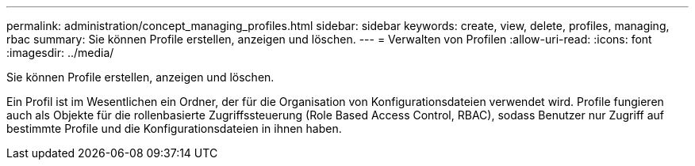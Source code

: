 ---
permalink: administration/concept_managing_profiles.html 
sidebar: sidebar 
keywords: create, view, delete, profiles, managing, rbac 
summary: Sie können Profile erstellen, anzeigen und löschen. 
---
= Verwalten von Profilen
:allow-uri-read: 
:icons: font
:imagesdir: ../media/


[role="lead"]
Sie können Profile erstellen, anzeigen und löschen.

Ein Profil ist im Wesentlichen ein Ordner, der für die Organisation von Konfigurationsdateien verwendet wird. Profile fungieren auch als Objekte für die rollenbasierte Zugriffssteuerung (Role Based Access Control, RBAC), sodass Benutzer nur Zugriff auf bestimmte Profile und die Konfigurationsdateien in ihnen haben.
